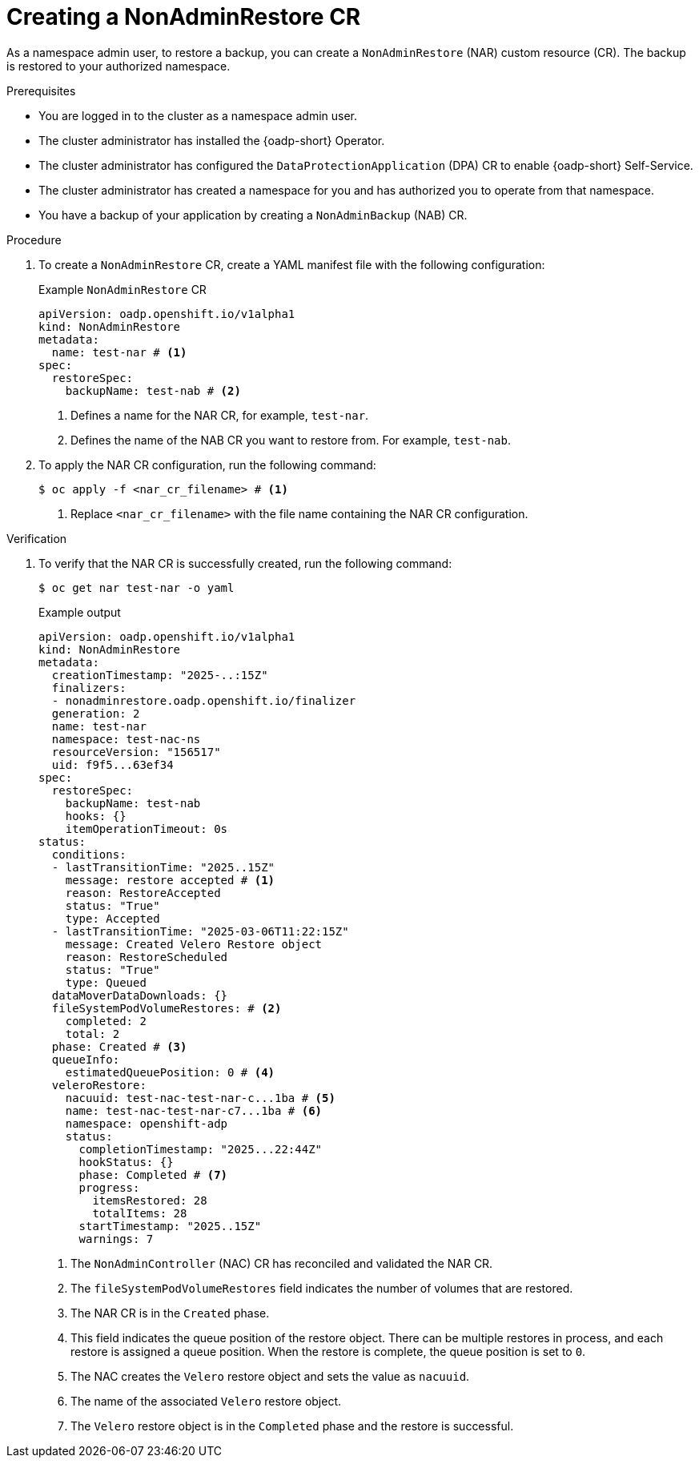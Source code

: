 // Module included in the following assemblies:
//
// backup_and_restore/application_backup_and_restore/oadp-self-service/oadp-self-service-namespace-admin-use-cases.adoc

:_mod-docs-content-type: PROCEDURE
[id="oadp-self-service-creating-nar_{context}"]
= Creating a NonAdminRestore CR

As a namespace admin user, to restore a backup, you can create a `NonAdminRestore` (NAR) custom resource (CR). The backup is restored to your authorized namespace.

.Prerequisites

* You are logged in to the cluster as a namespace admin user.
* The cluster administrator has installed the {oadp-short} Operator.
* The cluster administrator has configured the `DataProtectionApplication` (DPA) CR to enable {oadp-short} Self-Service.
* The cluster administrator has created a namespace for you and has authorized you to operate from that namespace.
* You have a backup of your application by creating a `NonAdminBackup` (NAB) CR.

.Procedure

. To create a `NonAdminRestore` CR, create a YAML manifest file with the following configuration:
+
.Example `NonAdminRestore` CR
[source,yaml]
----
apiVersion: oadp.openshift.io/v1alpha1
kind: NonAdminRestore
metadata:
  name: test-nar # <1>
spec:
  restoreSpec:
    backupName: test-nab # <2>
----
<1> Defines a name for the NAR CR, for example, `test-nar`.
<2> Defines the name of the NAB CR you want to restore from. For example, `test-nab`.

. To apply the NAR CR configuration, run the following command:
+
[source,terminal]
----
$ oc apply -f <nar_cr_filename> # <1>
----
<1> Replace `<nar_cr_filename>` with the file name containing the NAR CR configuration.

.Verification

. To verify that the NAR CR is successfully created, run the following command:
+
[source,terminal]
----
$ oc get nar test-nar -o yaml
----
+
.Example output

+
[source,yaml]
----
apiVersion: oadp.openshift.io/v1alpha1
kind: NonAdminRestore
metadata:
  creationTimestamp: "2025-..:15Z"
  finalizers:
  - nonadminrestore.oadp.openshift.io/finalizer
  generation: 2
  name: test-nar
  namespace: test-nac-ns
  resourceVersion: "156517"
  uid: f9f5...63ef34
spec:
  restoreSpec:
    backupName: test-nab
    hooks: {}
    itemOperationTimeout: 0s
status:
  conditions:
  - lastTransitionTime: "2025..15Z"
    message: restore accepted # <1>
    reason: RestoreAccepted
    status: "True"
    type: Accepted
  - lastTransitionTime: "2025-03-06T11:22:15Z"
    message: Created Velero Restore object
    reason: RestoreScheduled
    status: "True"
    type: Queued
  dataMoverDataDownloads: {}
  fileSystemPodVolumeRestores: # <2>
    completed: 2
    total: 2
  phase: Created # <3>
  queueInfo:
    estimatedQueuePosition: 0 # <4>
  veleroRestore:
    nacuuid: test-nac-test-nar-c...1ba # <5>
    name: test-nac-test-nar-c7...1ba # <6>
    namespace: openshift-adp
    status:
      completionTimestamp: "2025...22:44Z"
      hookStatus: {}
      phase: Completed # <7>
      progress:
        itemsRestored: 28
        totalItems: 28
      startTimestamp: "2025..15Z"
      warnings: 7
----
<1> The `NonAdminController` (NAC) CR has reconciled and validated the NAR CR.
<2> The `fileSystemPodVolumeRestores` field indicates the number of volumes that are restored.
<3> The NAR CR is in the `Created` phase.
<4> This field indicates the queue position of the restore object. There can be multiple restores in process, and each restore is assigned a queue position. When the restore is complete, the queue position is set to `0`.
<5> The NAC creates the `Velero` restore object and sets the value as `nacuuid`.
<6> The name of the associated `Velero` restore object.
<7> The `Velero` restore object is in the `Completed` phase and the restore is successful.